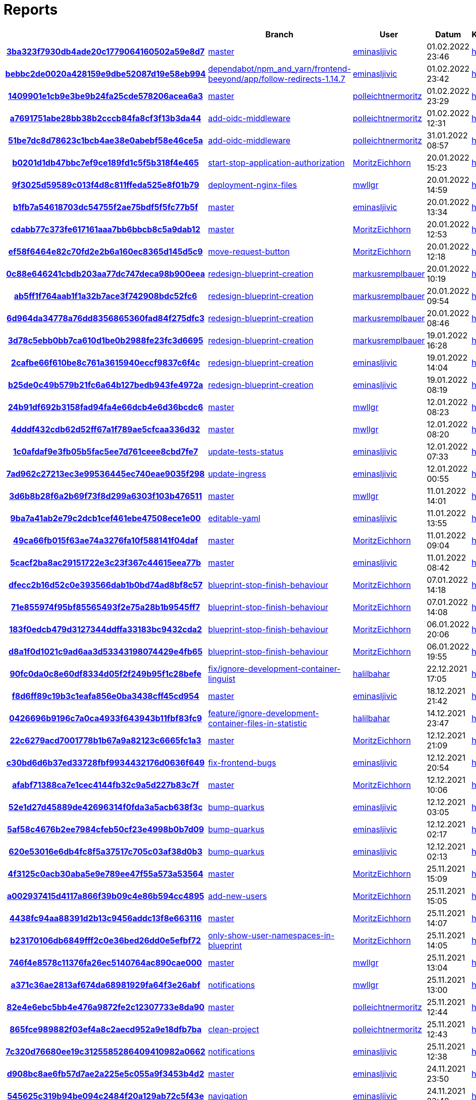 # Reports
:nofooter:

[options="header", cols="h,1,1,1,1,1,1"]
|===
| | Branch | User | Datum | Karate | Backend | Validation
// insert-new-line-please-here
| link:https://github.com/halilbahar/beeyond/commit/3ba323f7930db4ade20c1779064160502a59e8d7[3ba323f7930db4ade20c1779064160502a59e8d7] | link:https://github.com/halilbahar/beeyond[master] | link:https://github.com/eminasljivic[eminasljivic] | 01.02.2022 23:46 | link:3ba323f7930db4ade20c1779064160502a59e8d7/karate/overview-features.html[hier] | link:3ba323f7930db4ade20c1779064160502a59e8d7/backend/index.html[hier] | link:3ba323f7930db4ade20c1779064160502a59e8d7/validation/index.html[hier]
| link:https://github.com/halilbahar/beeyond/commit/bebbc2de0020a428159e9dbe52087d19e58eb994[bebbc2de0020a428159e9dbe52087d19e58eb994] | link:https://github.com/halilbahar/beeyond/tree/dependabot/npm_and_yarn/frontend-beeyond/app/follow-redirects-1.14.7[dependabot/npm_and_yarn/frontend-beeyond/app/follow-redirects-1.14.7] | link:https://github.com/eminasljivic[eminasljivic] | 01.02.2022 23:42 | link:bebbc2de0020a428159e9dbe52087d19e58eb994/karate/overview-features.html[hier] | link:bebbc2de0020a428159e9dbe52087d19e58eb994/backend/index.html[hier] | link:bebbc2de0020a428159e9dbe52087d19e58eb994/validation/index.html[hier]
| link:https://github.com/halilbahar/beeyond/commit/1409901e1cb9e3be9b24fa25cde578206acea6a3[1409901e1cb9e3be9b24fa25cde578206acea6a3] | link:https://github.com/halilbahar/beeyond[master] | link:https://github.com/polleichtnermoritz[polleichtnermoritz] | 01.02.2022 23:29 | link:1409901e1cb9e3be9b24fa25cde578206acea6a3/karate/overview-features.html[hier] | link:1409901e1cb9e3be9b24fa25cde578206acea6a3/backend/index.html[hier] | link:1409901e1cb9e3be9b24fa25cde578206acea6a3/validation/index.html[hier]
| link:https://github.com/halilbahar/beeyond/commit/a7691751abe28bb38b2cccb84fa8cf3f13b3da44[a7691751abe28bb38b2cccb84fa8cf3f13b3da44] | link:https://github.com/halilbahar/beeyond/tree/add-oidc-middleware[add-oidc-middleware] | link:https://github.com/polleichtnermoritz[polleichtnermoritz] | 01.02.2022 12:31 | link:a7691751abe28bb38b2cccb84fa8cf3f13b3da44/karate/overview-features.html[hier] | link:a7691751abe28bb38b2cccb84fa8cf3f13b3da44/backend/index.html[hier] | link:a7691751abe28bb38b2cccb84fa8cf3f13b3da44/validation/index.html[hier]
| link:https://github.com/halilbahar/beeyond/commit/51be7dc8d78623c1bcb4ae38e0abebf58e46ce5a[51be7dc8d78623c1bcb4ae38e0abebf58e46ce5a] | link:https://github.com/halilbahar/beeyond/tree/add-oidc-middleware[add-oidc-middleware] | link:https://github.com/polleichtnermoritz[polleichtnermoritz] | 31.01.2022 08:57 | link:51be7dc8d78623c1bcb4ae38e0abebf58e46ce5a/karate/overview-features.html[hier] | link:51be7dc8d78623c1bcb4ae38e0abebf58e46ce5a/backend/index.html[hier] | link:51be7dc8d78623c1bcb4ae38e0abebf58e46ce5a/validation/index.html[hier]
| link:https://github.com/halilbahar/beeyond/commit/b0201d1db47bbc7ef9ce189fd1c5f5b318f4e465[b0201d1db47bbc7ef9ce189fd1c5f5b318f4e465] | link:https://github.com/halilbahar/beeyond/tree/start-stop-application-authorization[start-stop-application-authorization] | link:https://github.com/MoritzEichhorn[MoritzEichhorn] | 20.01.2022 15:23 | link:b0201d1db47bbc7ef9ce189fd1c5f5b318f4e465/karate/overview-features.html[hier] | link:b0201d1db47bbc7ef9ce189fd1c5f5b318f4e465/backend/index.html[hier] | link:b0201d1db47bbc7ef9ce189fd1c5f5b318f4e465/validation/index.html[hier]
| link:https://github.com/halilbahar/beeyond/commit/9f3025d59589c013f4d8c811ffeda525e8f01b79[9f3025d59589c013f4d8c811ffeda525e8f01b79] | link:https://github.com/halilbahar/beeyond/tree/deployment-nginx-files[deployment-nginx-files] | link:https://github.com/mwllgr[mwllgr] | 20.01.2022 14:59 | link:9f3025d59589c013f4d8c811ffeda525e8f01b79/karate/overview-features.html[hier] | link:9f3025d59589c013f4d8c811ffeda525e8f01b79/backend/index.html[hier] | link:9f3025d59589c013f4d8c811ffeda525e8f01b79/validation/index.html[hier]
| link:https://github.com/halilbahar/beeyond/commit/b1fb7a54618703dc54755f2ae75bdf5f5fc77b5f[b1fb7a54618703dc54755f2ae75bdf5f5fc77b5f] | link:https://github.com/halilbahar/beeyond[master] | link:https://github.com/eminasljivic[eminasljivic] | 20.01.2022 13:34 | link:b1fb7a54618703dc54755f2ae75bdf5f5fc77b5f/karate/overview-features.html[hier] | link:b1fb7a54618703dc54755f2ae75bdf5f5fc77b5f/backend/index.html[hier] | link:b1fb7a54618703dc54755f2ae75bdf5f5fc77b5f/validation/index.html[hier]
| link:https://github.com/halilbahar/beeyond/commit/cdabb77c373fe617161aaa7bb6bbcb8c5a9dab12[cdabb77c373fe617161aaa7bb6bbcb8c5a9dab12] | link:https://github.com/halilbahar/beeyond[master] | link:https://github.com/MoritzEichhorn[MoritzEichhorn] | 20.01.2022 12:53 | link:cdabb77c373fe617161aaa7bb6bbcb8c5a9dab12/karate/overview-features.html[hier] | link:cdabb77c373fe617161aaa7bb6bbcb8c5a9dab12/backend/index.html[hier] | link:cdabb77c373fe617161aaa7bb6bbcb8c5a9dab12/validation/index.html[hier]
| link:https://github.com/halilbahar/beeyond/commit/ef58f6464e82c70fd2e2b6a160ec8365d145d5c9[ef58f6464e82c70fd2e2b6a160ec8365d145d5c9] | link:https://github.com/halilbahar/beeyond/tree/move-request-button[move-request-button] | link:https://github.com/MoritzEichhorn[MoritzEichhorn] | 20.01.2022 12:18 | link:ef58f6464e82c70fd2e2b6a160ec8365d145d5c9/karate/overview-features.html[hier] | link:ef58f6464e82c70fd2e2b6a160ec8365d145d5c9/backend/index.html[hier] | link:ef58f6464e82c70fd2e2b6a160ec8365d145d5c9/validation/index.html[hier]
| link:https://github.com/halilbahar/beeyond/commit/0c88e646241cbdb203aa77dc747deca98b900eea[0c88e646241cbdb203aa77dc747deca98b900eea] | link:https://github.com/halilbahar/beeyond/tree/redesign-blueprint-creation[redesign-blueprint-creation] | link:https://github.com/markusremplbauer[markusremplbauer] | 20.01.2022 10:19 | link:0c88e646241cbdb203aa77dc747deca98b900eea/karate/overview-features.html[hier] | link:0c88e646241cbdb203aa77dc747deca98b900eea/backend/index.html[hier] | link:0c88e646241cbdb203aa77dc747deca98b900eea/validation/index.html[hier]
| link:https://github.com/halilbahar/beeyond/commit/ab5ff1f764aab1f1a32b7ace3f742908bdc52fc6[ab5ff1f764aab1f1a32b7ace3f742908bdc52fc6] | link:https://github.com/halilbahar/beeyond/tree/redesign-blueprint-creation[redesign-blueprint-creation] | link:https://github.com/markusremplbauer[markusremplbauer] | 20.01.2022 09:54 | link:ab5ff1f764aab1f1a32b7ace3f742908bdc52fc6/karate/overview-features.html[hier] | link:ab5ff1f764aab1f1a32b7ace3f742908bdc52fc6/backend/index.html[hier] | link:ab5ff1f764aab1f1a32b7ace3f742908bdc52fc6/validation/index.html[hier]
| link:https://github.com/halilbahar/beeyond/commit/6d964da34778a76dd8356865360fad84f275dfc3[6d964da34778a76dd8356865360fad84f275dfc3] | link:https://github.com/halilbahar/beeyond/tree/redesign-blueprint-creation[redesign-blueprint-creation] | link:https://github.com/markusremplbauer[markusremplbauer] | 20.01.2022 08:46 | link:6d964da34778a76dd8356865360fad84f275dfc3/karate/overview-features.html[hier] | link:6d964da34778a76dd8356865360fad84f275dfc3/backend/index.html[hier] | link:6d964da34778a76dd8356865360fad84f275dfc3/validation/index.html[hier]
| link:https://github.com/halilbahar/beeyond/commit/3d78c5ebb0bb7ca610d1be0b2988fe23fc3d6695[3d78c5ebb0bb7ca610d1be0b2988fe23fc3d6695] | link:https://github.com/halilbahar/beeyond/tree/redesign-blueprint-creation[redesign-blueprint-creation] | link:https://github.com/markusremplbauer[markusremplbauer] | 19.01.2022 16:28 | link:3d78c5ebb0bb7ca610d1be0b2988fe23fc3d6695/karate/overview-features.html[hier] | link:3d78c5ebb0bb7ca610d1be0b2988fe23fc3d6695/backend/index.html[hier] | link:3d78c5ebb0bb7ca610d1be0b2988fe23fc3d6695/validation/index.html[hier]
| link:https://github.com/halilbahar/beeyond/commit/2cafbe66f610be8c761a3615940eccf9837c6f4c[2cafbe66f610be8c761a3615940eccf9837c6f4c] | link:https://github.com/halilbahar/beeyond/tree/redesign-blueprint-creation[redesign-blueprint-creation] | link:https://github.com/eminasljivic[eminasljivic] | 19.01.2022 14:04 | link:2cafbe66f610be8c761a3615940eccf9837c6f4c/karate/overview-features.html[hier] | link:2cafbe66f610be8c761a3615940eccf9837c6f4c/backend/index.html[hier] | link:2cafbe66f610be8c761a3615940eccf9837c6f4c/validation/index.html[hier]
| link:https://github.com/halilbahar/beeyond/commit/b25de0c49b579b21fc6a64b127bedb943fe4972a[b25de0c49b579b21fc6a64b127bedb943fe4972a] | link:https://github.com/halilbahar/beeyond/tree/redesign-blueprint-creation[redesign-blueprint-creation] | link:https://github.com/eminasljivic[eminasljivic] | 19.01.2022 08:19 | link:b25de0c49b579b21fc6a64b127bedb943fe4972a/karate/overview-features.html[hier] | link:b25de0c49b579b21fc6a64b127bedb943fe4972a/backend/index.html[hier] | link:b25de0c49b579b21fc6a64b127bedb943fe4972a/validation/index.html[hier]
| link:https://github.com/halilbahar/beeyond/commit/24b91df692b3158fad94fa4e66dcb4e6d36bcdc6[24b91df692b3158fad94fa4e66dcb4e6d36bcdc6] | link:https://github.com/halilbahar/beeyond[master] | link:https://github.com/mwllgr[mwllgr] | 12.01.2022 08:23 | link:24b91df692b3158fad94fa4e66dcb4e6d36bcdc6/karate/overview-features.html[hier] | link:24b91df692b3158fad94fa4e66dcb4e6d36bcdc6/backend/index.html[hier] | link:24b91df692b3158fad94fa4e66dcb4e6d36bcdc6/validation/index.html[hier]
| link:https://github.com/halilbahar/beeyond/commit/4dddf432cdb62d52ff67a1f789ae5cfcaa336d32[4dddf432cdb62d52ff67a1f789ae5cfcaa336d32] | link:https://github.com/halilbahar/beeyond[master] | link:https://github.com/mwllgr[mwllgr] | 12.01.2022 08:20 | link:4dddf432cdb62d52ff67a1f789ae5cfcaa336d32/karate/overview-features.html[hier] | link:4dddf432cdb62d52ff67a1f789ae5cfcaa336d32/backend/index.html[hier] | link:4dddf432cdb62d52ff67a1f789ae5cfcaa336d32/validation/index.html[hier]
| link:https://github.com/halilbahar/beeyond/commit/1c0afdaf9e3fb05b5fac5ee7d761ceee8cbd7fe7[1c0afdaf9e3fb05b5fac5ee7d761ceee8cbd7fe7] | link:https://github.com/halilbahar/beeyond/tree/update-tests-status[update-tests-status] | link:https://github.com/eminasljivic[eminasljivic] | 12.01.2022 07:33 | link:1c0afdaf9e3fb05b5fac5ee7d761ceee8cbd7fe7/karate/overview-features.html[hier] | link:1c0afdaf9e3fb05b5fac5ee7d761ceee8cbd7fe7/backend/index.html[hier] | link:1c0afdaf9e3fb05b5fac5ee7d761ceee8cbd7fe7/validation/index.html[hier]
| link:https://github.com/halilbahar/beeyond/commit/7ad962c27213ec3e99536445ec740eae9035f298[7ad962c27213ec3e99536445ec740eae9035f298] | link:https://github.com/halilbahar/beeyond/tree/update-ingress[update-ingress] | link:https://github.com/eminasljivic[eminasljivic] | 12.01.2022 00:55 | link:7ad962c27213ec3e99536445ec740eae9035f298/karate/overview-features.html[hier] | link:7ad962c27213ec3e99536445ec740eae9035f298/backend/index.html[hier] | link:7ad962c27213ec3e99536445ec740eae9035f298/validation/index.html[hier]
| link:https://github.com/halilbahar/beeyond/commit/3d6b8b28f6a2b69f73f8d299a6303f103b476511[3d6b8b28f6a2b69f73f8d299a6303f103b476511] | link:https://github.com/halilbahar/beeyond[master] | link:https://github.com/mwllgr[mwllgr] | 11.01.2022 14:01 | link:3d6b8b28f6a2b69f73f8d299a6303f103b476511/karate/overview-features.html[hier] | link:3d6b8b28f6a2b69f73f8d299a6303f103b476511/backend/index.html[hier] | link:3d6b8b28f6a2b69f73f8d299a6303f103b476511/validation/index.html[hier]
| link:https://github.com/halilbahar/beeyond/commit/9ba7a41ab2e79c2dcb1cef461ebe47508ece1e00[9ba7a41ab2e79c2dcb1cef461ebe47508ece1e00] | link:https://github.com/halilbahar/beeyond/tree/editable-yaml[editable-yaml] | link:https://github.com/eminasljivic[eminasljivic] | 11.01.2022 13:55 | link:9ba7a41ab2e79c2dcb1cef461ebe47508ece1e00/karate/overview-features.html[hier] | link:9ba7a41ab2e79c2dcb1cef461ebe47508ece1e00/backend/index.html[hier] | link:9ba7a41ab2e79c2dcb1cef461ebe47508ece1e00/validation/index.html[hier]
| link:https://github.com/halilbahar/beeyond/commit/49ca66fb015f63ae74a3276fa10f588141f04daf[49ca66fb015f63ae74a3276fa10f588141f04daf] | link:https://github.com/halilbahar/beeyond[master] | link:https://github.com/MoritzEichhorn[MoritzEichhorn] | 11.01.2022 09:04 | link:49ca66fb015f63ae74a3276fa10f588141f04daf/karate/overview-features.html[hier] | link:49ca66fb015f63ae74a3276fa10f588141f04daf/backend/index.html[hier] | link:49ca66fb015f63ae74a3276fa10f588141f04daf/validation/index.html[hier]
| link:https://github.com/halilbahar/beeyond/commit/5cacf2ba8ac29151722e3c23f367c44615eea77b[5cacf2ba8ac29151722e3c23f367c44615eea77b] | link:https://github.com/halilbahar/beeyond[master] | link:https://github.com/eminasljivic[eminasljivic] | 11.01.2022 08:42 | link:5cacf2ba8ac29151722e3c23f367c44615eea77b/karate/overview-features.html[hier] | link:5cacf2ba8ac29151722e3c23f367c44615eea77b/backend/index.html[hier] | link:5cacf2ba8ac29151722e3c23f367c44615eea77b/validation/index.html[hier]
| link:https://github.com/halilbahar/beeyond/commit/dfecc2b16d52c0e393566dab1b0bd74ad8bf8c57[dfecc2b16d52c0e393566dab1b0bd74ad8bf8c57] | link:https://github.com/halilbahar/beeyond/tree/blueprint-stop-finish-behaviour[blueprint-stop-finish-behaviour] | link:https://github.com/MoritzEichhorn[MoritzEichhorn] | 07.01.2022 14:18 | link:dfecc2b16d52c0e393566dab1b0bd74ad8bf8c57/karate/overview-features.html[hier] | link:dfecc2b16d52c0e393566dab1b0bd74ad8bf8c57/backend/index.html[hier] | link:dfecc2b16d52c0e393566dab1b0bd74ad8bf8c57/validation/index.html[hier]
| link:https://github.com/halilbahar/beeyond/commit/71e855974f95bf85565493f2e75a28b1b9545ff7[71e855974f95bf85565493f2e75a28b1b9545ff7] | link:https://github.com/halilbahar/beeyond/tree/blueprint-stop-finish-behaviour[blueprint-stop-finish-behaviour] | link:https://github.com/MoritzEichhorn[MoritzEichhorn] | 07.01.2022 14:08 | link:71e855974f95bf85565493f2e75a28b1b9545ff7/karate/overview-features.html[hier] | link:71e855974f95bf85565493f2e75a28b1b9545ff7/backend/index.html[hier] | link:71e855974f95bf85565493f2e75a28b1b9545ff7/validation/index.html[hier]
| link:https://github.com/halilbahar/beeyond/commit/183f0edcb479d3127344ddffa33183bc9432cda2[183f0edcb479d3127344ddffa33183bc9432cda2] | link:https://github.com/halilbahar/beeyond/tree/blueprint-stop-finish-behaviour[blueprint-stop-finish-behaviour] | link:https://github.com/MoritzEichhorn[MoritzEichhorn] | 06.01.2022 20:06 | link:183f0edcb479d3127344ddffa33183bc9432cda2/karate/overview-features.html[hier] | link:183f0edcb479d3127344ddffa33183bc9432cda2/backend/index.html[hier] | link:183f0edcb479d3127344ddffa33183bc9432cda2/validation/index.html[hier]
| link:https://github.com/halilbahar/beeyond/commit/d8a1f0d1021c9ad6aa3d53343198074429e4fb65[d8a1f0d1021c9ad6aa3d53343198074429e4fb65] | link:https://github.com/halilbahar/beeyond/tree/blueprint-stop-finish-behaviour[blueprint-stop-finish-behaviour] | link:https://github.com/MoritzEichhorn[MoritzEichhorn] | 06.01.2022 19:55 | link:d8a1f0d1021c9ad6aa3d53343198074429e4fb65/karate/overview-features.html[hier] | link:d8a1f0d1021c9ad6aa3d53343198074429e4fb65/backend/index.html[hier] | link:d8a1f0d1021c9ad6aa3d53343198074429e4fb65/validation/index.html[hier]
| link:https://github.com/halilbahar/beeyond/commit/90fc0da0c8e60df8334d05f2f249b95f1c28befe[90fc0da0c8e60df8334d05f2f249b95f1c28befe] | link:https://github.com/halilbahar/beeyond/tree/fix/ignore-development-container-linguist[fix/ignore-development-container-linguist] | link:https://github.com/halilbahar[halilbahar] | 22.12.2021 17:05 | link:90fc0da0c8e60df8334d05f2f249b95f1c28befe/karate/overview-features.html[hier] | link:90fc0da0c8e60df8334d05f2f249b95f1c28befe/backend/index.html[hier] | link:90fc0da0c8e60df8334d05f2f249b95f1c28befe/validation/index.html[hier]
| link:https://github.com/halilbahar/beeyond/commit/f8d6ff89c19b3c1eafa856e0ba3438cff45cd954[f8d6ff89c19b3c1eafa856e0ba3438cff45cd954] | link:https://github.com/halilbahar/beeyond[master] | link:https://github.com/eminasljivic[eminasljivic] | 18.12.2021 21:42 | link:f8d6ff89c19b3c1eafa856e0ba3438cff45cd954/karate/overview-features.html[hier] | link:f8d6ff89c19b3c1eafa856e0ba3438cff45cd954/backend/index.html[hier] | link:f8d6ff89c19b3c1eafa856e0ba3438cff45cd954/validation/index.html[hier]
| link:https://github.com/halilbahar/beeyond/commit/0426696b9196c7a0ca4933f643943b11fbf83fc9[0426696b9196c7a0ca4933f643943b11fbf83fc9] | link:https://github.com/halilbahar/beeyond/tree/feature/ignore-development-container-files-in-statistic[feature/ignore-development-container-files-in-statistic] | link:https://github.com/halilbahar[halilbahar] | 14.12.2021 23:47 | link:0426696b9196c7a0ca4933f643943b11fbf83fc9/karate/overview-features.html[hier] | link:0426696b9196c7a0ca4933f643943b11fbf83fc9/backend/index.html[hier] | link:0426696b9196c7a0ca4933f643943b11fbf83fc9/validation/index.html[hier]
| link:https://github.com/halilbahar/beeyond/commit/22c6279acd7001778b1b67a9a82123c6665fc1a3[22c6279acd7001778b1b67a9a82123c6665fc1a3] | link:https://github.com/halilbahar/beeyond[master] | link:https://github.com/MoritzEichhorn[MoritzEichhorn] | 12.12.2021 21:09 | link:22c6279acd7001778b1b67a9a82123c6665fc1a3/karate/overview-features.html[hier] | link:22c6279acd7001778b1b67a9a82123c6665fc1a3/backend/index.html[hier] | link:22c6279acd7001778b1b67a9a82123c6665fc1a3/validation/index.html[hier]
| link:https://github.com/halilbahar/beeyond/commit/c30bd6d6b37ed33728fbf9934432176d0636f649[c30bd6d6b37ed33728fbf9934432176d0636f649] | link:https://github.com/halilbahar/beeyond/tree/fix-frontend-bugs[fix-frontend-bugs] | link:https://github.com/eminasljivic[eminasljivic] | 12.12.2021 20:54 | link:c30bd6d6b37ed33728fbf9934432176d0636f649/karate/overview-features.html[hier] | link:c30bd6d6b37ed33728fbf9934432176d0636f649/backend/index.html[hier] | link:c30bd6d6b37ed33728fbf9934432176d0636f649/validation/index.html[hier]
| link:https://github.com/halilbahar/beeyond/commit/afabf71388ca7e1cec4144fb32c9a5d227b83c7f[afabf71388ca7e1cec4144fb32c9a5d227b83c7f] | link:https://github.com/halilbahar/beeyond[master] | link:https://github.com/MoritzEichhorn[MoritzEichhorn] | 12.12.2021 10:06 | link:afabf71388ca7e1cec4144fb32c9a5d227b83c7f/karate/overview-features.html[hier] | link:afabf71388ca7e1cec4144fb32c9a5d227b83c7f/backend/index.html[hier] | link:afabf71388ca7e1cec4144fb32c9a5d227b83c7f/validation/index.html[hier]
| link:https://github.com/halilbahar/beeyond/commit/52e1d27d45889de42696314f0fda3a5acb638f3c[52e1d27d45889de42696314f0fda3a5acb638f3c] | link:https://github.com/halilbahar/beeyond/tree/bump-quarkus[bump-quarkus] | link:https://github.com/eminasljivic[eminasljivic] | 12.12.2021 03:05 | link:52e1d27d45889de42696314f0fda3a5acb638f3c/karate/overview-features.html[hier] | link:52e1d27d45889de42696314f0fda3a5acb638f3c/backend/index.html[hier] | link:52e1d27d45889de42696314f0fda3a5acb638f3c/validation/index.html[hier]
| link:https://github.com/halilbahar/beeyond/commit/5af58c4676b2ee7984cfeb50cf23e4998b0b7d09[5af58c4676b2ee7984cfeb50cf23e4998b0b7d09] | link:https://github.com/halilbahar/beeyond/tree/bump-quarkus[bump-quarkus] | link:https://github.com/eminasljivic[eminasljivic] | 12.12.2021 02:17 | link:5af58c4676b2ee7984cfeb50cf23e4998b0b7d09/karate/overview-features.html[hier] | link:5af58c4676b2ee7984cfeb50cf23e4998b0b7d09/backend/index.html[hier] | link:5af58c4676b2ee7984cfeb50cf23e4998b0b7d09/validation/index.html[hier]
| link:https://github.com/halilbahar/beeyond/commit/620e53016e6db4fc8f5a37517c705c03af38d0b3[620e53016e6db4fc8f5a37517c705c03af38d0b3] | link:https://github.com/halilbahar/beeyond/tree/bump-quarkus[bump-quarkus] | link:https://github.com/eminasljivic[eminasljivic] | 12.12.2021 02:13 | link:620e53016e6db4fc8f5a37517c705c03af38d0b3/karate/karate-summary.html[hier] | link:620e53016e6db4fc8f5a37517c705c03af38d0b3/backend/index.html[hier] | link:620e53016e6db4fc8f5a37517c705c03af38d0b3/validation/index.html[hier]
| link:https://github.com/halilbahar/beeyond/commit/4f3125c0acb30aba5e9e789ee47f55a573a53564[4f3125c0acb30aba5e9e789ee47f55a573a53564] | link:https://github.com/halilbahar/beeyond[master] | link:https://github.com/MoritzEichhorn[MoritzEichhorn] | 25.11.2021 15:09 | link:4f3125c0acb30aba5e9e789ee47f55a573a53564/karate/karate-summary.html[hier] | link:4f3125c0acb30aba5e9e789ee47f55a573a53564/backend/index.html[hier] | link:4f3125c0acb30aba5e9e789ee47f55a573a53564/validation/index.html[hier]
| link:https://github.com/halilbahar/beeyond/commit/a002937415d4117a866f39b09c4e86b594cc4895[a002937415d4117a866f39b09c4e86b594cc4895] | link:https://github.com/halilbahar/beeyond/tree/add-new-users[add-new-users] | link:https://github.com/MoritzEichhorn[MoritzEichhorn] | 25.11.2021 15:05 | link:a002937415d4117a866f39b09c4e86b594cc4895/karate/karate-summary.html[hier] | link:a002937415d4117a866f39b09c4e86b594cc4895/backend/index.html[hier] | link:a002937415d4117a866f39b09c4e86b594cc4895/validation/index.html[hier]
| link:https://github.com/halilbahar/beeyond/commit/4438fc94aa88391d2b13c9456addc13f8e663116[4438fc94aa88391d2b13c9456addc13f8e663116] | link:https://github.com/halilbahar/beeyond[master] | link:https://github.com/MoritzEichhorn[MoritzEichhorn] | 25.11.2021 14:07 | link:4438fc94aa88391d2b13c9456addc13f8e663116/karate/karate-summary.html[hier] | link:4438fc94aa88391d2b13c9456addc13f8e663116/backend/index.html[hier] | link:4438fc94aa88391d2b13c9456addc13f8e663116/validation/index.html[hier]
| link:https://github.com/halilbahar/beeyond/commit/b23170106db6849fff2c0e36bed26dd0e5efbf72[b23170106db6849fff2c0e36bed26dd0e5efbf72] | link:https://github.com/halilbahar/beeyond/tree/only-show-user-namespaces-in-blueprint[only-show-user-namespaces-in-blueprint] | link:https://github.com/MoritzEichhorn[MoritzEichhorn] | 25.11.2021 14:05 | link:b23170106db6849fff2c0e36bed26dd0e5efbf72/karate/karate-summary.html[hier] | link:b23170106db6849fff2c0e36bed26dd0e5efbf72/backend/index.html[hier] | link:b23170106db6849fff2c0e36bed26dd0e5efbf72/validation/index.html[hier]
| link:https://github.com/halilbahar/beeyond/commit/746f4e8578c11376fa26ec5140764ac890cae000[746f4e8578c11376fa26ec5140764ac890cae000] | link:https://github.com/halilbahar/beeyond[master] | link:https://github.com/mwllgr[mwllgr] | 25.11.2021 13:04 | link:746f4e8578c11376fa26ec5140764ac890cae000/karate/karate-summary.html[hier] | link:746f4e8578c11376fa26ec5140764ac890cae000/backend/index.html[hier] | link:746f4e8578c11376fa26ec5140764ac890cae000/validation/index.html[hier]
| link:https://github.com/halilbahar/beeyond/commit/a371c36ae2813af674da68981929fa64f3e26abf[a371c36ae2813af674da68981929fa64f3e26abf] | link:https://github.com/halilbahar/beeyond/tree/notifications[notifications] | link:https://github.com/mwllgr[mwllgr] | 25.11.2021 13:00 | link:a371c36ae2813af674da68981929fa64f3e26abf/karate/karate-summary.html[hier] | link:a371c36ae2813af674da68981929fa64f3e26abf/backend/index.html[hier] | link:a371c36ae2813af674da68981929fa64f3e26abf/validation/index.html[hier]
| link:https://github.com/halilbahar/beeyond/commit/82e4e6ebc5bb4e476a9872fe2c12307733e8da90[82e4e6ebc5bb4e476a9872fe2c12307733e8da90] | link:https://github.com/halilbahar/beeyond[master] | link:https://github.com/polleichtnermoritz[polleichtnermoritz] | 25.11.2021 12:44 | link:82e4e6ebc5bb4e476a9872fe2c12307733e8da90/karate/karate-summary.html[hier] | link:82e4e6ebc5bb4e476a9872fe2c12307733e8da90/backend/index.html[hier] | link:82e4e6ebc5bb4e476a9872fe2c12307733e8da90/validation/index.html[hier]
| link:https://github.com/halilbahar/beeyond/commit/865fce989882f03ef4a8c2aecd952a9e18dfb7ba[865fce989882f03ef4a8c2aecd952a9e18dfb7ba] | link:https://github.com/halilbahar/beeyond/tree/clean-project[clean-project] | link:https://github.com/polleichtnermoritz[polleichtnermoritz] | 25.11.2021 12:43 | link:865fce989882f03ef4a8c2aecd952a9e18dfb7ba/karate/karate-summary.html[hier] | link:865fce989882f03ef4a8c2aecd952a9e18dfb7ba/backend/index.html[hier] | link:865fce989882f03ef4a8c2aecd952a9e18dfb7ba/validation/index.html[hier]
| link:https://github.com/halilbahar/beeyond/commit/7c320d76680ee19c3125585286409410982a0662[7c320d76680ee19c3125585286409410982a0662] | link:https://github.com/halilbahar/beeyond/tree/notifications[notifications] | link:https://github.com/eminasljivic[eminasljivic] | 25.11.2021 12:38 | link:7c320d76680ee19c3125585286409410982a0662/karate/karate-summary.html[hier] | link:7c320d76680ee19c3125585286409410982a0662/backend/index.html[hier] | link:7c320d76680ee19c3125585286409410982a0662/validation/index.html[hier]
| link:https://github.com/halilbahar/beeyond/commit/d908bc8ae6fb57d7ae2a225e5c055a9f3453b4d2[d908bc8ae6fb57d7ae2a225e5c055a9f3453b4d2] | link:https://github.com/halilbahar/beeyond[master] | link:https://github.com/eminasljivic[eminasljivic] | 24.11.2021 23:50 | link:d908bc8ae6fb57d7ae2a225e5c055a9f3453b4d2/karate/karate-summary.html[hier] | link:d908bc8ae6fb57d7ae2a225e5c055a9f3453b4d2/backend/index.html[hier] | link:d908bc8ae6fb57d7ae2a225e5c055a9f3453b4d2/validation/index.html[hier]
| link:https://github.com/halilbahar/beeyond/commit/545625c319b94be094c2484f20a129ab72c5f43e[545625c319b94be094c2484f20a129ab72c5f43e] | link:https://github.com/halilbahar/beeyond/tree/navigation[navigation] | link:https://github.com/eminasljivic[eminasljivic] | 24.11.2021 23:48 | link:545625c319b94be094c2484f20a129ab72c5f43e/karate/karate-summary.html[hier] | link:545625c319b94be094c2484f20a129ab72c5f43e/backend/index.html[hier] | link:545625c319b94be094c2484f20a129ab72c5f43e/validation/index.html[hier]
| link:https://github.com/halilbahar/beeyond/commit/dcbe107696805341808333aa3bdf590d6912da19[dcbe107696805341808333aa3bdf590d6912da19] | link:https://github.com/halilbahar/beeyond/tree/navigation[navigation] | link:https://github.com/eminasljivic[eminasljivic] | 24.11.2021 23:42 | link:dcbe107696805341808333aa3bdf590d6912da19/karate/karate-summary.html[hier] | link:dcbe107696805341808333aa3bdf590d6912da19/backend/index.html[hier] | link:dcbe107696805341808333aa3bdf590d6912da19/validation/index.html[hier]
| link:https://github.com/halilbahar/beeyond/commit/36e0037fb9c2e0b53a377434ac83b47a05b6dbb6[36e0037fb9c2e0b53a377434ac83b47a05b6dbb6] | link:https://github.com/halilbahar/beeyond/tree/navigation[navigation] | link:https://github.com/eminasljivic[eminasljivic] | 24.11.2021 23:01 | link:36e0037fb9c2e0b53a377434ac83b47a05b6dbb6/karate/karate-summary.html[hier] | link:36e0037fb9c2e0b53a377434ac83b47a05b6dbb6/backend/index.html[hier] | link:36e0037fb9c2e0b53a377434ac83b47a05b6dbb6/validation/index.html[hier]
| link:https://github.com/halilbahar/beeyond/commit/42e20588f718a63639a0e13f6769375fc6ffca25[42e20588f718a63639a0e13f6769375fc6ffca25] | link:https://github.com/halilbahar/beeyond/tree/navigation[navigation] | link:https://github.com/eminasljivic[eminasljivic] | 24.11.2021 23:00 | link:42e20588f718a63639a0e13f6769375fc6ffca25/karate/karate-summary.html[hier] | link:42e20588f718a63639a0e13f6769375fc6ffca25/backend/index.html[hier] | link:42e20588f718a63639a0e13f6769375fc6ffca25/validation/index.html[hier]
| link:https://github.com/halilbahar/beeyond/commit/ec5f746edcab4b35408c58fdb68ad108ff51ac23[ec5f746edcab4b35408c58fdb68ad108ff51ac23] | link:https://github.com/halilbahar/beeyond[master] | link:https://github.com/MoritzEichhorn[MoritzEichhorn] | 24.11.2021 19:58 | link:ec5f746edcab4b35408c58fdb68ad108ff51ac23/karate/karate-summary.html[hier] | link:ec5f746edcab4b35408c58fdb68ad108ff51ac23/backend/index.html[hier] | link:ec5f746edcab4b35408c58fdb68ad108ff51ac23/validation/index.html[hier]
| link:https://github.com/halilbahar/beeyond/commit/f1e32946a98a5d4bdee7bbf993c485abcd61a8cd[f1e32946a98a5d4bdee7bbf993c485abcd61a8cd] | link:https://github.com/halilbahar/beeyond/tree/block-edit-delete-for-user-namespace[block-edit-delete-for-user-namespace] | link:https://github.com/MoritzEichhorn[MoritzEichhorn] | 24.11.2021 19:55 | link:f1e32946a98a5d4bdee7bbf993c485abcd61a8cd/karate/karate-summary.html[hier] | link:f1e32946a98a5d4bdee7bbf993c485abcd61a8cd/backend/index.html[hier] | link:f1e32946a98a5d4bdee7bbf993c485abcd61a8cd/validation/index.html[hier]
| link:https://github.com/halilbahar/beeyond/commit/410a4d4ad8d3fc1d328595efd71ebd7faf14ecb8[410a4d4ad8d3fc1d328595efd71ebd7faf14ecb8] | link:https://github.com/halilbahar/beeyond[master] | link:https://github.com/eminasljivic[eminasljivic] | 24.11.2021 19:53 | link:410a4d4ad8d3fc1d328595efd71ebd7faf14ecb8/karate/karate-summary.html[hier] | link:410a4d4ad8d3fc1d328595efd71ebd7faf14ecb8/backend/index.html[hier] | link:410a4d4ad8d3fc1d328595efd71ebd7faf14ecb8/validation/index.html[hier]
| link:https://github.com/halilbahar/beeyond/commit/157f78bf168445b2984aa105b5d6c91887c630fb[157f78bf168445b2984aa105b5d6c91887c630fb] | link:https://github.com/halilbahar/beeyond/tree/eminasljivic-patch-2[eminasljivic-patch-2] | link:https://github.com/eminasljivic[eminasljivic] | 24.11.2021 19:52 | link:157f78bf168445b2984aa105b5d6c91887c630fb/karate/karate-summary.html[hier] | link:157f78bf168445b2984aa105b5d6c91887c630fb/backend/index.html[hier] | link:157f78bf168445b2984aa105b5d6c91887c630fb/validation/index.html[hier]
|===
